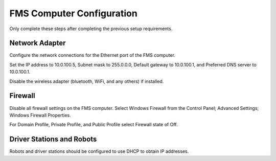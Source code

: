 FMS Computer Configuration
==========================

Only complete these steps after completing the previous setup requirements.

Network Adapter
---------------

.. image:: images/fms-computer-configuration-0.png

Configure the network connections for the Ethernet port of the FMS computer.

Set the IP address to 10.0.100.5, Subnet mask to 255.0.0.0, Default gateway to 10.0.100.1, and Preferred DNS server to 10.0.100.1.

Disable the wireless adapter (bluetooth, WiFi, and any others) if installed.

Firewall
--------

.. image:: images/fms-computer-configuration-1.png

Disable all firewall settings on the FMS computer. Select Windows Firewall from the Control Panel; Advanced Settings; Windows Firewall Properties.

For Domain Profile, Private Profile, and Public Profile select Firewall state of Off.

Driver Stations and Robots
--------------------------

Robots and driver stations should be configured to use DHCP to obtain IP addresses.

